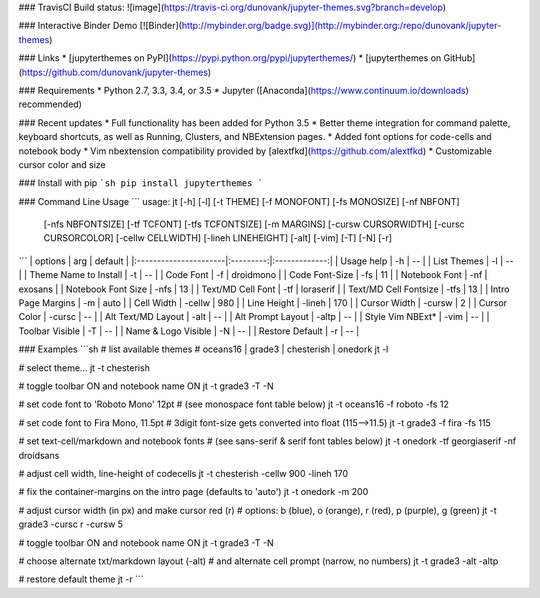 ### TravisCI Build status:
![image](https://travis-ci.org/dunovank/jupyter-themes.svg?branch=develop)

### Interactive Binder Demo
[![Binder](http://mybinder.org/badge.svg)](http://mybinder.org:/repo/dunovank/jupyter-themes)

### Links
* [jupyterthemes on PyPI](https://pypi.python.org/pypi/jupyterthemes/)
* [jupyterthemes on GitHub](https://github.com/dunovank/jupyter-themes)

### Requirements
* Python 2.7, 3.3, 3.4, or 3.5
* Jupyter ([Anaconda](https://www.continuum.io/downloads) recommended)

### Recent updates
* Full functionality has been added for Python 3.5
* Better theme integration for command palette, keyboard shortcuts, as well as Running, Clusters, and NBExtension pages.
* Added font options for code-cells and notebook body
* Vim nbextension compatibility provided by [alextfkd](https://github.com/alextfkd)
* Customizable cursor color and size

### Install with pip
```sh
pip install jupyterthemes
```

### Command Line Usage
```
usage: jt [-h] [-l] [-t THEME] [-f MONOFONT] [-fs MONOSIZE] [-nf NBFONT]
          [-nfs NBFONTSIZE] [-tf TCFONT] [-tfs TCFONTSIZE] [-m MARGINS]
          [-cursw CURSORWIDTH] [-cursc CURSORCOLOR] [-cellw CELLWIDTH]
          [-lineh LINEHEIGHT] [-alt] [-vim] [-T] [-N] [-r]
```
|        options        |   arg     |     default   |
|:----------------------|:---------:|:-------------:|
| Usage help            |  -h       |      --       |
| List Themes           |  -l       |      --       |
| Theme Name to Install |  -t       |      --       |
| Code Font             |  -f       |   droidmono   |
| Code Font-Size        |  -fs      |      11       |
| Notebook Font         |  -nf      |    exosans    |
| Notebook Font Size    |  -nfs     |      13       |
| Text/MD Cell Font     |  -tf      |   loraserif   |
| Text/MD Cell Fontsize |  -tfs     |      13       |
| Intro Page Margins    |  -m       |     auto      |
| Cell Width            |  -cellw   |      980      |
| Line Height           |  -lineh   |      170      |
| Cursor Width          |  -cursw   |       2       |
| Cursor Color          |  -cursc   |      --       |
| Alt Text/MD Layout    |  -alt     |      --       |
| Alt Prompt Layout     |  -altp    |      --       |
| Style Vim NBExt*      |  -vim     |      --       |
| Toolbar Visible       |  -T       |      --       |
| Name & Logo Visible   |  -N       |      --       |
| Restore Default       |  -r       |      --       |

### Examples
```sh
# list available themes
# oceans16 | grade3 | chesterish | onedork
jt -l

# select theme...
jt -t chesterish

# toggle toolbar ON and notebook name ON
jt -t grade3 -T -N

# set code font to 'Roboto Mono' 12pt
# (see monospace font table below)
jt -t oceans16 -f roboto -fs 12

# set code font to Fira Mono, 11.5pt
# 3digit font-size gets converted into float (115-->11.5)
jt -t grade3 -f fira -fs 115

# set text-cell/markdown and notebook fonts
# (see sans-serif & serif font tables below)
jt -t onedork -tf georgiaserif -nf droidsans

# adjust cell width, line-height of codecells
jt -t chesterish -cellw 900 -lineh 170

# fix the container-margins on the intro page (defaults to 'auto')
jt -t onedork -m 200

# adjust cursor width (in px) and make cursor red (r)
# options: b (blue), o (orange), r (red), p (purple), g (green)
jt -t grade3 -cursc r -cursw 5

# toggle toolbar ON and notebook name ON
jt -t grade3 -T -N

# choose alternate txt/markdown layout (-alt)
# and alternate cell prompt (narrow, no numbers)
jt -t grade3 -alt -altp

# restore default theme
jt -r
```



